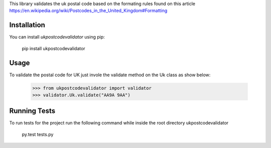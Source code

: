 This library validates the uk postal code based on the formating rules found on this article
https://en.wikipedia.org/wiki/Postcodes_in_the_United_Kingdom#Formatting

Installation
------------
You can install `ukpostcodevalidator` using pip: 

    pip install ukpostcodevalidator


Usage
-----
To validate the postal code for UK just invole the validate method on the Uk class as show below:
 
    >>> from ukpostcodevalidator import validator
    >>> validator.Uk.validate("AA9A 9AA")
    
Running Tests
-------------
To run tests for the project run the following command while inside the root directory ukpostcodevalidator

    py.test tests.py